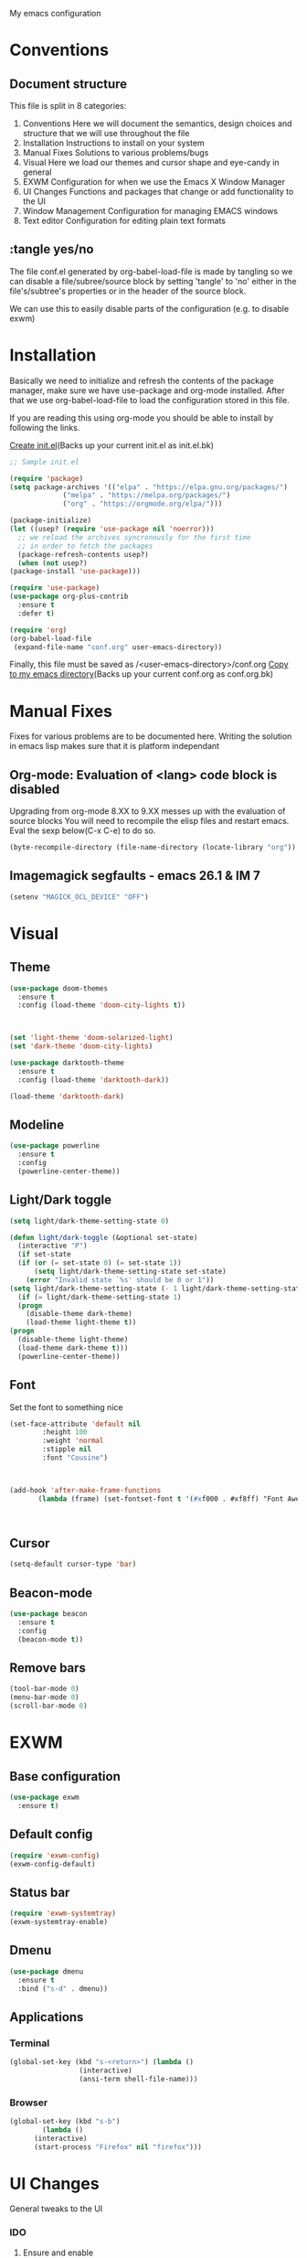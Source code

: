 My emacs configuration

# Set to 'yes' in order to use EXWM as your window manager
#+PROPERTY: USE_EXWM no
# We want to tangle everything by default
#+PROPERTY: header-args :tangle yes :eval query :results silent


* Conventions
** Document structure
   This file is split in 8 categories:
   1. Conventions
      Here we will document the semantics, design choices and structure that we will use throughout the file
   2. Installation
      Instructions to install on your system
   3. Manual Fixes
      Solutions to various problems/bugs
   4. Visual
      Here we load our themes and cursor shape and eye-candy in general
   5. EXWM
      Configuration for when we use the Emacs X Window Manager
   6. UI Changes
      Functions and packages that change or add functionality to the UI
   7. Window Management
      Configuration for managing EMACS windows
   8. Text editor
      Configuration for editing plain text formats

** :tangle yes/no
   The file conf.el generated by org-babel-load-file is made by tangling so
   we can disable a file/subree/source block by setting 'tangle' to 'no'
   either in the file's/subtree's properties or in the header of the source block.

   We can use this to easily disable parts of the configuration
   (e.g. to disable exwm)
* Installation
  Basically we need to initialize and refresh the contents
  of the package manager, make sure we have use-package and org-mode
  installed. After that we use org-babel-load-file to load the
  configuration stored in this file. 
  
  If you are reading this using org-mode 
  you should be able to install by following the links.

  [[elisp:((lambda%20(file)%20(copy-file%20file%20(concat%20file%20".bk")%20t)%20(search-forward%20"#+BEGIN_SRC")%20(next-line)%20(org-edit-src-code)%20(write-file%20file%20t)%20(kill-buffer)%20(find-file%20(expand-file-name%20file%20user-emacs-directory))%20(print%20(format%20"%25s%20backed%20up%20to%20%25s"%20file%20(concat%20file%20".bk"))))%20(expand-file-name%20"init.el"%20user-emacs-directory))][Create init.el]](Backs up your current init.el as init.el.bk)
  #+BEGIN_SRC emacs-lisp :tangle no
    ;; Sample init.el

    (require 'package)
    (setq package-archives '(("elpa" . "https://elpa.gnu.org/packages/")
			     ("melpa" . "https://melpa.org/packages/")
			     ("org" . "https://orgmode.org/elpa/")))

    (package-initialize)
    (let ((usep? (require 'use-package nil 'noerror)))
      ;; we reload the archives syncronously for the first time
      ;; in order to fetch the packages
      (package-refresh-contents usep?)
      (when (not usep?)
	(package-install 'use-package)))

    (require 'use-package)
    (use-package org-plus-contrib
      :ensure t
      :defer t)

    (require 'org)
    (org-babel-load-file
     (expand-file-name "conf.org" user-emacs-directory))
  #+END_SRC

  Finally, this file must be saved as /<user-emacs-directory>/conf.org
  [[elisp:((lambda%20(file)%20(copy-file%20file%20(concat%20file%20".bk")%20t)%20(write-file%20file%20t)%20(kill-buffer)%20(find-file%20(expand-file-name%20file%20user-emacs-directory))%20(print%20(format%20"%25s%20backed%20up%20to%20%25s"%20file%20(concat%20file%20".bk"))))%20(expand-file-name%20"conf.org"%20user-emacs-directory))][Copy to my emacs directory]](Backs up your current conf.org as conf.org.bk)
* Manual Fixes
  :PROPERTIES:
  :header-args: :tangle no
  :END:

  Fixes for various problems are to be documented here.
  Writing the solution in emacs lisp makes sure that it is platform independant

** Org-mode: Evaluation of <lang> code block is disabled
   Upgrading from org-mode 8.XX to 9.XX messes up with the evaluation of source blocks
   You will need to recompile the elisp files and restart emacs.
   Eval the sexp below(C-x C-e) to do so.
   #+BEGIN_SRC emacs-lisp
     (byte-recompile-directory (file-name-directory (locate-library "org")) 0 t)
   #+END_SRC

** Imagemagick segfaults - emacs 26.1 & IM 7
   #+BEGIN_SRC emacs-lisp :tangle yes
     (setenv "MAGICK_OCL_DEVICE" "OFF")
   #+END_SRC

* Visual
** Theme
   
   #+BEGIN_SRC emacs-lisp :tangle yes
     (use-package doom-themes
       :ensure t
       :config (load-theme 'doom-city-lights t))



     (set 'light-theme 'doom-solarized-light)
     (set 'dark-theme 'doom-city-lights)
   #+END_SRC

   #+BEGIN_SRC emacs-lisp :tangle no
     (use-package darktooth-theme
       :ensure t
       :config (load-theme 'darktooth-dark))

     (load-theme 'darktooth-dark)
   #+END_SRC
** Modeline
   #+BEGIN_SRC emacs-lisp
     (use-package powerline
       :ensure t
       :config
       (powerline-center-theme))
   #+END_SRC
** Light/Dark toggle
   #+BEGIN_SRC emacs-lisp :tangle no
     (setq light/dark-theme-setting-state 0)

     (defun light/dark-toggle (&optional set-state)
       (interactive "P")
       (if set-state
	   (if (or (= set-state 0) (= set-state 1))
	       (setq light/dark-theme-setting-state set-state)
	     (error "Invalid state `%s' should be 0 or 1"))
	 (setq light/dark-theme-setting-state (- 1 light/dark-theme-setting-state)))
       (if (= light/dark-theme-setting-state 1)
	   (progn
	     (disable-theme dark-theme)
	     (load-theme light-theme t))
	 (progn
	   (disable-theme light-theme)
	   (load-theme dark-theme t)))
       (powerline-center-theme))
   #+END_SRC
** Font
   Set the font to something nice
   #+BEGIN_SRC emacs-lisp
     (set-face-attribute 'default nil 
			 :height 100
			 :weight 'normal
			 :stipple nil
			 :font "Cousine")



     (add-hook 'after-make-frame-functions
		    (lambda (frame) (set-fontset-font t '(#xf000 . #xf8ff) "Font Awesome 6 Free" nil 'prepend)))



   #+END_SRC   

** Cursor
   #+BEGIN_SRC emacs-lisp
     (setq-default cursor-type 'bar)
   #+END_SRC
** Beacon-mode
   #+BEGIN_SRC emacs-lisp
     (use-package beacon
       :ensure t
       :config
       (beacon-mode t))
   #+END_SRC
** Remove bars
#+BEGIN_SRC emacs-lisp
  (tool-bar-mode 0)
  (menu-bar-mode 0)
  (scroll-bar-mode 0)
#+END_SRC   
* EXWM
  :PROPERTIES:
  :header-args: :tangle (org-entry-get nil "USE_EXWM" t)
  :END:
** Base configuration
   #+BEGIN_SRC emacs-lisp
     (use-package exwm
       :ensure t)
   #+END_SRC

** Default config
   #+BEGIN_SRC emacs-lisp
     (require 'exwm-config)
     (exwm-config-default)
   #+END_SRC
** Status bar
   #+BEGIN_SRC emacs-lisp
     (require 'exwm-systemtray)
     (exwm-systemtray-enable)
   #+END_SRC
** Dmenu
   #+BEGIN_SRC emacs-lisp
     (use-package dmenu
       :ensure t
       :bind ("s-d" . dmenu))

   #+END_SRC
** Applications
*** Terminal
    #+BEGIN_SRC emacs-lisp
      (global-set-key (kbd "s-<return>") (lambda ()
					   (interactive)
					   (ansi-term shell-file-name)))
    #+END_SRC
*** Browser
    #+BEGIN_SRC emacs-lisp
      (global-set-key (kbd "s-b")
		      (lambda ()
			(interactive)
			(start-process "Firefox" nil "firefox")))
    #+END_SRC
* UI Changes
  General tweaks to the UI
*** IDO
**** Ensure and enable
     #+BEGIN_SRC emacs-lisp
       (use-package ido
	 :ensure t
	 :config 
	 (ido-mode t)
	 (ido-everywhere t))
     #+END_SRC
**** smex
     #+BEGIN_SRC emacs-lisp
       (use-package smex
	 :ensure t
	 :init 
	 :config
	 (smex-initialize)
	 :bind
	 ( "M-x" . smex)
	 ( "M-X" . smex-major-mode-commands)
	 ( "C-c M-x" . execute-extended-command))
     #+END_SRC
**** ido-vertical
     #+BEGIN_SRC emacs-lisp
       (use-package ido-vertical-mode
	 :ensure t
	 :config
	 (ido-vertical-mode 1)
	 (setq ido-vertical-define-keys 'C-n-and-C-p-only))
     #+END_SRC
**** flx-ido
     #+BEGIN_SRC emacs-lisp
       (use-package flx-ido
	 :ensure t
	 :init 
	 :config
	 (flx-ido-mode t)
	 (setq ido-use-faces nil)
	 :bind )
     #+END_SRC
  
*** Hydra
    We just make sure hydra is loaded and ready and we'll configure
    heads in the appropriate sub-sections
    #+BEGIN_SRC emacs-lisp
      (use-package hydra
	:ensure t)
    #+END_SRC

* Window Management
  Emacs winow management
  Not to be confused with X windows which is EXWM's job
** Windmove
   The winmove-C-c-move-* functions allow us to overwrite then with extra functionality
   #+BEGIN_SRC emacs-lisp
     (use-package windmove
       :ensure t
       :bind (("C-c h" . windmove-left)
	      ("C-c j" . windmove-down)
	      ("C-c k" . windmove-up)
	      ("C-c l" . windmove-right)))
   #+END_SRC
*** With hydra
    #+BEGIN_SRC emacs-lisp
      (require 'windmove)
      (require 'hydra)

      (defhydra hydra-windmove
	(:pre (setq-default cursor-type 'box)
	      :post (setq-default cursor-type 'bar))
	"Switch windows with vi-like keybindings"
	("h" windmove-left)
	("j" windmove-down)
	("k" windmove-up)
	("l" windmove-right)
	("0" delete-window)
	("1" delete-other-windows)
	("2" split-window-below)
	("3" split-window-right)
	("y" shrink-window-horizontally)
	("o" enlarge-window-horizontally)
	("u" shrink-window)
	("i" enlarge-window)
	("ESC" nil "quit"))



      (defun windmove-C-c-move-left ()
	"Move left and call the function `hydra-windmove/body' interface
      \\[windmove-C-c-move-left]"
	(interactive)
	(windmove-left)
	(hydra-windmove/body))

      (defun windmove-C-c-move-down ()
	"Move down and call the function `hydra-windmove/body' interface
      \\[windmove-C-c-move-left]"
	(interactive)
	(windmove-down)
	(hydra-windmove/body))

      (defun windmove-C-c-move-up ()
	"Move up and call the function `hydra-windmove/body' interface
      \\[windmove-C-c-move-left]"
	(interactive)
	(windmove-up)
	(hydra-windmove/body))

      (defun windmove-C-c-move-right ()
	"Move right and call the function `hydra-windmove/body' interface
      \\[windmove-C-c-move-left]"
	(interactive)
	(windmove-right)
	(hydra-windmove/body))

    #+END_SRC

* Text Editor
** Global tweaks
*** Registers
    #+BEGIN_SRC emacs-lisp
      ;; (defun register-entry (e)
      ;;   (let ((r (pop e))
      ;; 	(t (pop e))
      ;; 	(a (pop e)))
      ;;     '(set-register r `(t . ,a))))

      ;; (register-entry '(?a 'file "c"))

      (set-register ?c `(file . ,(expand-file-name "conf.org" user-emacs-directory)))
      (set-register ?m `(file . ,"Makefile"))
    #+END_SRC
*** Quick Compile
    #+BEGIN_SRC emacs-lisp
      (global-set-key (kbd "C-c c") 'compile)
    #+END_SRC
*** Shell-command
    If there is a prefix argument call shell-command so that we don't move the point
    while the command is executing else call async-shell-command
    
    #+BEGIN_SRC emacs-lisp
      (defun my-shell-command (&optional p)
	(interactive "P")
	(if p
	    (call-interactively 'shell-command)
	  (call-interactively 'async-shell-command)))

      (global-set-key (kbd "M-!") 'my-shell-command)
    #+END_SRC

*** Yasnippet
    #+BEGIN_SRC emacs-lisp
      (use-package yasnippet
	:ensure t
	:config
	(yas-global-mode t))
    #+END_SRC

*** Undo-tree
    #+BEGIN_SRC emacs-lisp
      (use-package undo-tree
        :ensure t
        :config (setq-default undo-tree-mode t)
        :bind ("C-x /" . undo-tree-visualize))
    #+END_SRC
*** Nlinum
    #+BEGIN_SRC emacs-lisp
      (use-package nlinum
	:ensure t
	:config
	(setq nlinum-format "%6d")
	(global-nlinum-mode))
    #+END_SRC
*** Avy
    #+BEGIN_SRC emacs-lisp
      (use-package avy
	:ensure t
	:init 
	:config
	(setq avy-keys '(?a ?s ?d ?f ?g ?h ?j ?k ?l ?\;)
	      avy-timeout-seconds 0.5)
	:bind
	("C-c g j" . avy-goto-char)
	("C-c g l" . avy-goto-line))
    #+END_SRC
*** LSP
    #+BEGIN_SRC emacs-lisp
      (use-package lsp-mode
	:ensure t
	:init (setq lsp-keymap-prefix "C-c L")
	:hook (c-mode . lsp)
	:commands lsp)

    #+END_SRC
**** lsp addons
     #+BEGIN_SRC emacs-lisp
       (use-package lsp-ui
	 :ensure t
	 :commands lsp-ui-mode)

       ;; (use-package company-lsp
       ;;   :ensure t
       ;;   :commands company-lsp)
     #+END_SRC

*** Company
    #+BEGIN_SRC emacs-lisp
      (use-package company
	:ensure t
	:init 
	:config
	(add-hook 'after-init-hook 'global-company-mode)
	(setq company-idle-delay 0.2)
	(setq company-minimum-prefix-length 2)
	:bind )
    #+END_SRC
*** Flycheck
    #+BEGIN_SRC emacs-lisp
      (use-package flycheck
	:ensure t
	:init (global-flycheck-mode))
    #+END_SRC
*** God-mode
    #+BEGIN_SRC emacs-lisp
      (use-package god-mode
	:ensure t
	:init 
	:config 
	:bind ("ESC M-g" . 'god-mode-all))
    #+END_SRC
*** Autopair
    :PROPERTIES:
    :tangle:   no
    :END:
    #+BEGIN_SRC emacs-lisp :tangle no
      (use-package autopair 
	:ensure t
	:init 
	:config
	(autopair-global-mode t)
	(setq
	 autopair-autowrap t
	 autopair-blink t
	 autopair-skip-whitespace t)
	:bind )
    #+END_SRC
*** Electric-pair
    #+BEGIN_SRC emacs-lisp
      (electric-pair-mode t)
    #+END_SRC
elisp_
*** Custom functions
**** Config functions
     Visit Config
     #+BEGIN_SRC emacs-lisp
       (defun conf-edit ()
	 (interactive)
	 (find-file (expand-file-name "conf.org" user-emacs-directory)))

       ;; Store this file in register c
       ;; Open with C-x r j c

     #+END_SRC

**** region-reduce-radius
     #+BEGIN_SRC emacs-lisp
       (defun region-reduce-radius (dr)
	 (interactive "nReduce raduis by: ")
	 "Shorten the region by 2*DR while mainaining the center"
	 (let ((beg (region-beginning))
	       (end (region-end)))
	   (deactivate-mark)
	   (push-mark (+ beg dr)  t t)
	   (goto-char (- end dr))
	   (activate-mark)))

       (global-set-key (kbd "C-c r r") 'region-reduce-radius)
     #+END_SRC

**** change-word
     #+BEGIN_SRC emacs-lisp
       (defun my-kill-word ()
	 (interactive)
	 (when (= (char-syntax (char-before)) (string-to-char "w"))
	   (backward-word))
	 (kill-word 1))

       (global-set-key (kbd "C-c w") 'my-kill-word)
     #+END_SRC
**** C-c m to edit makefile
    #+BEGIN_SRC emacs-lisp
      (global-set-key
       (kbd "C-c m") 
       '(lambda ()
	  (interactive)
	  (if (file-exists-p "[M|m]akefile")
	      (find-file "[M|m]akefile")
	    (find-file "Makefile"))))
    #+END_SRC

**** Pair helper functions
     We'll use this to calculate a character's pair
     #+BEGIN_SRC emacs-lisp
       (defun get-pair-of (char)
	 (car (cdr (electric-pair-syntax-info char))))
     #+END_SRC
**** change-inside
     #+BEGIN_SRC emacs-lisp
       (defun my-change-inside (open)
	 "Vim-like change inside that accepts the opening character as OPEN"
	 (interactive "cChar: ")
	 (let ((close (get-pair-of open)))
	   (when close
	     (search-forward (char-to-string open))
	     (backward-char)
	     (mark-sexp)
	     (kill-region (+ (region-beginning) 1) (- (region-end) 1))
	     (forward-char))))

       (global-set-key (kbd "C-c i") 'my-change-inside)

     #+END_SRC
**** change-outside
     The opposite of change-inside: changes the pair surrounding the balanced expression
     e.g. "foo" -> (foo) -> [foo]
     #+BEGIN_SRC emacs-lisp
       (defun my-change-outside (p1 p2)
	 "Switch p1 to p2 as the pair of a balanced sexp
       replacing the pair with a space deletes the pair"
	 (interactive "cChange \ncTo")
	 (let ((^p1 (get-pair-of p1))
	       (^p2 (get-pair-of p2)))
	   (when (and ^p1 (or ^p2 (= p2 (string-to-char " "))))
	     (search-forward (char-to-string p1))
	     (backward-char)
	     (mark-sexp)
	     (delete-char 1)
	     (if (not (= p2 (string-to-char " "))) (insert p2))
	     (goto-char (- (region-end) 1))
	     (delete-char 1)
	     (if (not (= p2 (string-to-char " ")))(insert ^p2)))))


       (global-set-key (kbd "C-c o") 'my-change-outside)
     #+END_SRC

*** prettify-symbols
    #+BEGIN_SRC emacs-lisp
      (global-prettify-symbols-mode t)
    #+END_SRC

*** envrc
#+BEGIN_SRC emacs-lisp
  (use-package envrc
    :ensure t
    :config (envrc-global-mode))
#+END_SRC

** Auctex
   #+BEGIN_SRC emacs-lisp
     (use-package auctex
       :ensure t
       :defer t)
   #+END_SRC
** Org-mode
*** Global bindings
    #+BEGIN_SRC emacs-lisp
      (setq global-org-keymap (make-sparse-keymap))
      (define-key global-org-keymap (kbd "a") 'org-agenda)
      (define-key global-org-keymap (kbd "l") 'org-store-link)
      (define-key global-org-keymap (kbd "c") 'org-capture)
      (global-set-key (kbd "ESC M-o") global-org-keymap)
    #+END_SRC
    
*** Babel Languages
    #+BEGIN_SRC emacs-lisp
      (setq org-babel-default-header-args:matlab
	'((:results . "value") (:session . "*MATLAB*")))
    #+END_SRC

    #+BEGIN_SRC emacs-lisp

      (org-babel-do-load-languages
       'org-babel-load-languages
       '((emacs-lisp . t)
	(python . t)
	(shell . t)
	(matlab . t)
	(latex . t)))
    #+END_SRC
*** ob-async
    #+BEGIN_SRC emacs-lisp
      (use-package ob-async
	:ensure t)
    #+END_SRC
*** org-bullets
    #+BEGIN_SRC emacs-lisp
      (use-package org-bullets
	:ensure t)
      (add-hook 'org-mode-hook 'org-bullets-mode)
    #+END_SRC

*** org latex preview
    *Note: Exporting to latex requires a latex installation*

    We will configure latex preview to work with unicode fonts
    First we use a backend that supports fontspec
    
    #+BEGIN_SRC emacs-lisp
      (require 'ox)

      (setq org-preview-latex-process-alist
	    '((dvipng
	       :programs ("latex" "dvipng")
	       :description "dvi > png"
	       :message "you need to install the programs: xelatex and dvipng."
	       :image-input-type "xdv"
	       :image-output-type "png"
	       :image-size-adjust (1.0 . 1.0)
	       :latex-compiler ("latex -interaction nonstopmode -no-pdf -output-directory %o %f")
	       :image-converter ("dvipng -fg %F -bg %B -D %D -T tight -o %O %f"))
	      (dvisvgm
	       :programs ("xelatex" "dvisvgm")
	       :description "dvi > svg"
	       :message "you need to install the programs: xelatex and dvisvgm."
	       :use-xcolor t
	       :image-input-type "xdv"
	       :image-output-type "svg"
	       :image-size-adjust (1.7 . 1.5)
	       :latex-compiler ("xelatex -interaction nonstopmode -no-pdf -output-directory %o %f")
	       :image-converter ("dvisvgm %f -n -b min -c %S -o %O"))
	      (imagemagick
	       :programs ("latex" "convert")
	       :description "pdf > png"
	       :message "you need to install the programs: xelatex and imagemagick."
	       :use-xcolor t
	       :image-input-type "pdf"
	       :image-output-type "png"
	       :image-size-adjust (1.0 . 1.0)
	       :latex-compiler ("xelatex -interaction nonstopmode -output-directory %o %f")
	       :image-converter ("convert -density %D -trim -antialias %f -quality 100 %O"))))
	       
      (setq org-preview-latex-default-process 'dvisvgm)
    #+END_SRC

    Then well add a unicode font in our default headers
    #+BEGIN_SRC emacs-lisp
      (setq org-format-latex-header
       "
      \\documentclass{article}
      \\usepackage[usenames]{color}
      [PACKAGES]
      [DEFAULT-PACKAGES]
      \\setmainfont{DejaVu Serif Bold}
      \\pagestyle{empty}             % do not remove
      % The settings below are copied from fullpage.sty
      \\setlength{\\textwidth}{\\paperwidth}
      \\addtolength{\\textwidth}{-3cm}
      \\setlength{\\oddsidemargin}{1.5cm}
      \\addtolength{\\oddsidemargin}{-2.54cm}
      \\setlength{\\evensidemargin}{\\oddsidemargin}
      \\setlength{\\textheight}{\\paperheight}
      \\addtolength{\\textheight}{-\\headheight}
      \\addtolength{\\textheight}{-\\headsep}
      \\addtolength{\\textheight}{-\\footskip}
      \\addtolength{\\textheight}{-3cm}
      \\setlength{\\topmargin}{1.5cm}
      \\addtolength{\\topmargin}{-2.54cm}
      ")
    #+END_SRC
    #+BEGIN_SRC emacs-lisp
      (plist-put org-format-latex-options :scale 2)
    #+END_SRC
*** org-export
**** latex
     Use xelatex to render unicode characters
     #+BEGIN_SRC emacs-lisp
       (setq org-latex-pdf-process
	     '("xelatex -interaction nonstopmode -output-directory %o %f"
	       "xelatex -interaction nonstopmode -output-directory %o %f"
	       "xelatex -interaction nonstopmode -output-directory %o %f"))
     #+END_SRC
     Add default latex packages
     #+BEGIN_SRC emacs-lisp
       ;; for unicode fonts
       (add-to-list 'org-latex-packages-alist '("" "fontspec" t))
       (add-to-list 'org-latex-packages-alist '("" "unicode-math" t))
     #+END_SRC
     Configure document classes and use a reasonable font
     Some helper functions first
     #+BEGIN_SRC emacs-lisp
       ;; default format string for class header
       (setq org-helper-class-generator-default-format-str
	     "\\documentclass[%dpt]{%s}
	     [DEFAULT-PACKAGES]
	     [PACKAGES]
	     \\setmainfont{%s}
	     %s
	     [EXTRA]")

       ;; handles the formating of a class header
       (defun org-helper-create-latex-class-header
	   (name &optional font size extra-headers format-string)
	 "Creates the document-class header for a given class"
	 (format (if format-string format-string org-helper-class-generator-default-format-str)
		 (if size size 11)
		 name
		 (if font font "DejaVu Serif")
		 (if extra-headers extra-headers "")))

       ;; We'll use this to create all our document classes for LaTeX export
       (defun org-helper-create-class (name section-alist &optional font size extra-headers header-format-string)
	 "Helper function to create document classes"
	 (append (list name)
		 (list
		  (org-helper-create-latex-class-header
		   name font size extra-headers header-format-string))
		 section-alist))
     #+END_SRC
     Then define the document classes
     #+BEGIN_SRC emacs-lisp
				   (setq org-latex-classes
					 (list (org-helper-create-class
						"article"
						'(("\\section{%s}" . "\\section*{%s}")
						  ("\\subsection{%s}" . "\\subsection*{%s}")
						  ("\\subsubsection{%s}" . "\\subsubsection*{%s}")
						  ("\\paragraph{%s}" . "\\paragraph*{%s}")
						  ("\\subparagraph{%s}" . "\\subparagraph*{%s}")))
					       (org-helper-create-class
						"report" 
						'(("\\part{%s}" . "\\part*{%s}")
						  ("\\chapter{%s}" . "\\chapter*{%s}")
						  ("\\section{%s}" . "\\section*{%s}")
						  ("\\subsection{%s}" . "\\subsection*{%s}")
						  ("\\subsubsection{%s}" . "\\subsubsection*{%s}")))
					       (org-helper-create-class
						"book"
						'(("\\part{%s}" . "\\part*{%s}")
						  ("\\chapter{%s}" . "\\chapter*{%s}")
						  ("\\section{%s}" . "\\section*{%s}")
						  ("\\subsection{%s}" . "\\subsection*{%s}")
						  ("\\subsubsection{%s}" . "\\subsubsection*{%s}")))
					       '("dithesis"

       "% demo.tex
	%
	% Enjoy, evolve, and share!
	%
	% Compile it as follows:
	%   latexmk
	%
	% Check file `dithesis.cls' for other configuration options.
	%
	\\documentclass[inscr,ack,preface]{dithesis}

	%\\usepackage{graphicx}

	%%%%%%%%%%%%%%%%%%%%%%%%%%%%%%%%%%%%%%%%%%%%%%%%%%%%%%%%%%%%%%%%%%%%%%%%%%%%%%%
	%%%%%%%%%%%%%%%%%%%% User-specific package inclusions %%%%%%%%%%%%%%%%%%%%%%%%%
	%%%%%%%%%%%%%%%%%%%%%%%%%%%%%%%%%%%%%%%%%%%%%%%%%%%%%%%%%%%%%%%%%%%%%%%%%%%%%%%
	\\usepackage{booktabs}
	\\usepackage{hyperref}
	\\usepackage{lipsum}
	\\usepackage{enumerate}
	\\usepackage{amsmath}
	\\usepackage{amssymb}
	%%%%%%%%%%%%%%%%%%%%%%%%%%%%%%%%%%%%%%%%%%%%%%%%%%%%%%%%%%%%%%%%%%%%%%%%%%%%%%%
	%%%%%%%%%%%%%%%%%%%% User-specific package inclusions %%%%%%%%%%%%%%%%%%%%%%%%%
	%%%%%%%%%%%%%%%%%%%%%%%%%%%%%%%%%%%%%%%%%%%%%%%%%%%%%%%%%%%%%%%%%%%%%%%%%%%%%%%


	%%%%%%%%%%%%%%%%%%%%%%%%%%%%%%%%%%%%%%%%%%%%%%%%%%%%%%%%%%%%%%%%%%%%%%%%%%%%%%%
	%%%%%%%%%%%%%%%%%%%%%% User-specific configuration %%%%%%%%%%%%%%%%%%%%%%%%%%%%
	%%%%%%%%%%%%%%%%%%%%%%%%%%%%%%%%%%%%%%%%%%%%%%%%%%%%%%%%%%%%%%%%%%%%%%%%%%%%%%%
	%%%%%%%%%%%%%%%%%%%%%%%%%%%%%%%%%%%%%%%%%%%%%%%%%%%%%%%%%%%%%%%%%%%%%%%%%%%%%%%
	%%%%%%%%%%%%%%%%%%%%%% User-specific configuration %%%%%%%%%%%%%%%%%%%%%%%%%%%%
	%%%%%%%%%%%%%%%%%%%%%%%%%%%%%%%%%%%%%%%%%%%%%%%%%%%%%%%%%%%%%%%%%%%%%%%%%%%%%%%
	" ("\\chapter{%s}" . "\\chapter{%s}") ("\\section{%s}" . "\\section{%s}") ("\\subsection{%s}" . "\\subsection{%s}"))))

     #+END_SRC
** Project management
*** Magit
    #+BEGIN_SRC emacs-lisp
      (use-package magit
	:ensure t
	:init 
	:config 
	:bind )
    #+END_SRC
*** Projectile
    #+BEGIN_SRC emacs-lisp
	    (use-package projectile
	      :ensure t
	      :bind ("C-c p" . 'projectile-command-map))

	    (projectile-global-mode t)
    #+END_SRC
** Impatient mode
   #+BEGIN_SRC emacs-lisp
     (use-package impatient-mode
       :ensure t)
   #+END_SRC
** C/C++
#+BEGIN_SRC emacs-lisp
  (use-package clang-format
    :ensure t
    :init (setq-default clang-format-style "llvm")
    :bind (:map c-mode-map ("C-c f" . clang-format-buffer)))
#+END_SRC
** JavaScript
   #+BEGIN_SRC emacs-lisp
     (use-package dap-mode
       :ensure t)
   #+END_SRC
** TODO Python
   Use the elpy enviroment
   #+BEGIN_SRC emacs-lisp
     (use-package elpy
       :config (elpy-enable)
       :ensure t)
   #+END_SRC
   
*** Anaconda
    #+BEGIN_SRC emacs-lisp
      (use-package anaconda-mode
	:ensure t)
    #+END_SRC
** Prolog
   :PROPERTIES:
   :header-args: :tangle yes
   :END:
   #+BEGIN_SRC emacs-lisp
     (defcustom prolog-system 'swi
       "*Prolog interpreter/compiler used.
		  The value of this variable is nil or a symbol.
		  If it is a symbol, it determines default values of other configuration
		  variables with respect to properties of the specified Prolog
		  interpreter/compiler.

		  Currently recognized symbol values are:
		  eclipse - Eclipse Prolog
		  mercury - Mercury
		  sicstus - SICStus Prolog
		  swi     - SWI Prolog
		  gnu     - GNU Prolog"
       :group 'prolog
       :type '(choice (const :tag "SICStus" :value sicstus)
		      (const :tag "SWI Prolog" :value swi)
		      (const :tag "Eclipse" :value eclipse)
		      (const :tag "Default" :value nil)))

     (setq prolog-program-name 
	   '((eclipse "eclipse-clp")
	     (mercury nil)
	     (sicstus "sicstus")
	     (swi "swipl")
	     (gnu "gprolog")))
     (setq-default prolog-system 'swi
		   prolog-program-switches '((t nil))
		   prolog-electric-if-then-else-flag t)
     (setq auto-mode-alist (append '(("\\.pl$" . prolog-mode)
				     ("\\.m$" . mercury-mode))
				   auto-mode-alist))

     (use-package ediprolog
       :ensure t
       :bind ("<f10>" . ediprolog-dwim)
       :config
       (setq ediprolog-system 'swi))

   #+END_SRC
** LUA
   #+BEGIN_SRC emacs-lisp
     (use-package lua-mode
       :ensure t)
   #+END_SRC
** Haskell
   #+BEGIN_SRC emacs-lisp
     (use-package haskell-emacs
       :ensure t)
   #+END_SRC
** Clojure
   #+BEGIN_SRC emacs-lisp
     (use-package cider
       :ensure t)
   #+END_SRC
** Docker
#+begin_src emacs-lisp :tangle yes
    (use-package docker
      :ensure t
      :bind ("C-c d" . docker))
#+end_src
** TODO More langs
* Gnus
#+BEGIN_SRC emacs-lisp
  (setq user-mail-address "sdi1600197@di.uoa.gr"
	user-full-name "Theodoros Chatziioannidis")

  (setq gnus-select-method
	'(nnimap "uoa"
		 (nnimap-address "mail.uoa.gr")
		 (nnimap-server-port "imaps")
		 (nnimap-stream ssl)))

  (setq gnus-fetch-old-headers 'some)

  (setq gnus-article-sort-functions
	'(gnus-article-sort-by-most-recent-date))

  (setq gnus-thread-sort-functions
	'(gnus-thread-sort-by-most-recent-date))
#+END_SRC

